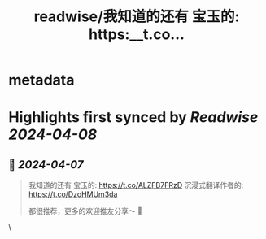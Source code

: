 :PROPERTIES:
:title: readwise/我知道的还有 宝玉的: https:__t.co...
:END:


* metadata
:PROPERTIES:
:author: [[fengbuyou on Twitter]]
:full-title: "我知道的还有 宝玉的: https://t.co..."
:category: [[tweets]]
:url: https://twitter.com/fengbuyou/status/1776791817813717063
:image-url: https://pbs.twimg.com/profile_images/1725904624173940736/JkUhMgvi.jpg
:END:

* Highlights first synced by [[Readwise]] [[2024-04-08]]
** 📌 [[2024-04-07]]
#+BEGIN_QUOTE
我知道的还有
宝玉的: https://t.co/ALZFB7FRzD
沉浸式翻译作者的:  https://t.co/DzoHMUm3da

都很推荐，更多的欢迎推友分享～ 🤗 
#+END_QUOTE\